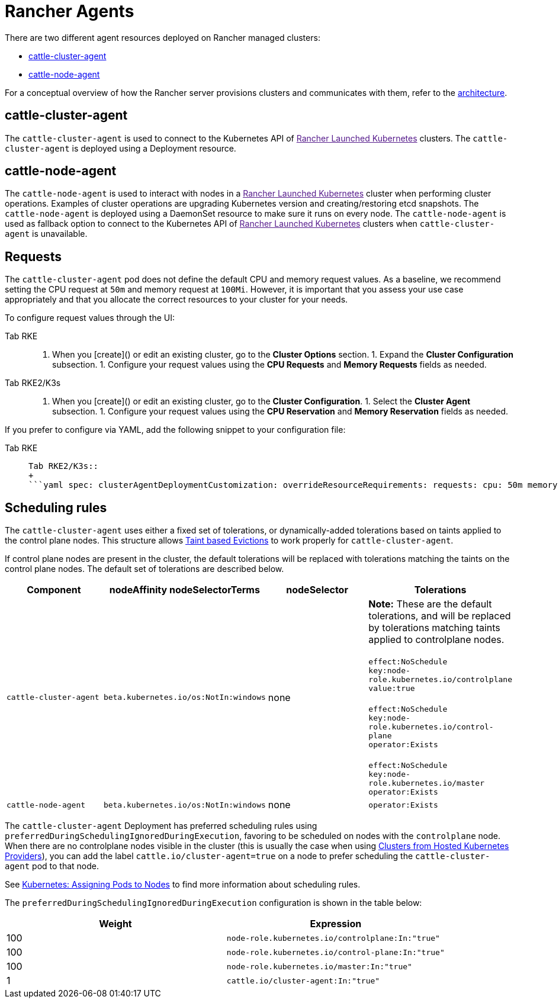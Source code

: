 = Rancher Agents

There are two different agent resources deployed on Rancher managed clusters:

* <<cattle-cluster-agent,cattle-cluster-agent>>
* <<cattle-node-agent,cattle-node-agent>>

For a conceptual overview of how the Rancher server provisions clusters and communicates with them, refer to the xref:../about-rancher/architecture/architecture.adoc[architecture].

== cattle-cluster-agent

The `cattle-cluster-agent` is used to connect to the Kubernetes API of link:[Rancher Launched Kubernetes] clusters. The `cattle-cluster-agent` is deployed using a Deployment resource.

== cattle-node-agent

The `cattle-node-agent` is used to interact with nodes in a link:[Rancher Launched Kubernetes] cluster when performing cluster operations. Examples of cluster operations are upgrading Kubernetes version and creating/restoring etcd snapshots. The `cattle-node-agent` is deployed using a DaemonSet resource to make sure it runs on every node. The `cattle-node-agent` is used as fallback option to connect to the Kubernetes API of link:[Rancher Launched Kubernetes] clusters when `cattle-cluster-agent` is unavailable.

== Requests

The `cattle-cluster-agent` pod does not define the default CPU and memory request values. As a baseline, we recommend setting the CPU request at `50m` and memory request at `100Mi`. However, it is important that you assess your use case appropriately and that you allocate the correct resources to your cluster for your needs.

To configure request values through the UI:

[tabs,sync-group-id=k8s-distro]
======
Tab RKE::
+
1. When you [create]() or edit an existing cluster, go to the **Cluster Options** section. 1. Expand the **Cluster Configuration** subsection. 1. Configure your request values using the **CPU Requests** and **Memory Requests** fields as needed. 

Tab RKE2/K3s::
+
1. When you [create]() or edit an existing cluster, go to the **Cluster Configuration**. 1. Select the **Cluster Agent** subsection. 1. Configure your request values using the **CPU Reservation** and **Memory Reservation** fields as needed.
======

If you prefer to configure via YAML, add the following snippet to your configuration file:

[tabs,sync-group-id=k8s-distro]
======
Tab RKE::
+
```yaml cluster_agent_deployment_customization: override_resource_requirements: requests: cpu: 50m memory: 100Mi ``` 

Tab RKE2/K3s::
+
```yaml spec: clusterAgentDeploymentCustomization: overrideResourceRequirements: requests: cpu: 50m memory: 100Mi ```
======

== Scheduling rules

The `cattle-cluster-agent` uses either a fixed set of tolerations, or dynamically-added tolerations based on taints applied to the control plane nodes. This structure allows https://kubernetes.io/docs/concepts/scheduling-eviction/taint-and-toleration/#taint-based-evictions[Taint based Evictions] to work properly for `cattle-cluster-agent`.

If control plane nodes are present in the cluster, the default tolerations will be replaced with tolerations matching the taints on the control plane nodes. The default set of tolerations are described below.

|===
| Component | nodeAffinity nodeSelectorTerms | nodeSelector | Tolerations

| `cattle-cluster-agent`
| `beta.kubernetes.io/os:NotIn:windows`
| none
| *Note:* These are the default tolerations, and will be replaced by tolerations matching taints applied to controlplane nodes. +
 +
`effect:NoSchedule` +
`key:node-role.kubernetes.io/controlplane` +
`value:true` +
 +
`effect:NoSchedule` +
`key:node-role.kubernetes.io/control-plane` +
`operator:Exists` +
 +
`effect:NoSchedule` +
`key:node-role.kubernetes.io/master` +
`operator:Exists`

| `cattle-node-agent`
| `beta.kubernetes.io/os:NotIn:windows`
| none
| `operator:Exists`
|===

The `cattle-cluster-agent` Deployment has preferred scheduling rules using `preferredDuringSchedulingIgnoredDuringExecution`, favoring to be scheduled on nodes with the `controlplane` node. When there are no controlplane nodes visible in the cluster (this is usually the case when using xref:hosted-kubernetes/hosted-kubernetes.adoc[Clusters from Hosted Kubernetes Providers]), you can add the label `cattle.io/cluster-agent=true` on a node to prefer scheduling the `cattle-cluster-agent` pod to that node.

See https://kubernetes.io/docs/concepts/configuration/assign-pod-node/[Kubernetes: Assigning Pods to Nodes] to find more information about scheduling rules.

The `preferredDuringSchedulingIgnoredDuringExecution` configuration is shown in the table below:

|===
| Weight | Expression

| 100
| `node-role.kubernetes.io/controlplane:In:"true"`

| 100
| `node-role.kubernetes.io/control-plane:In:"true"`

| 100
| `node-role.kubernetes.io/master:In:"true"`

| 1
| `cattle.io/cluster-agent:In:"true"`
|===
